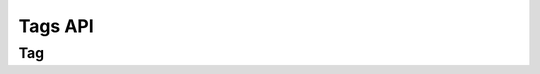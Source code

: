 Tags API
=============

Tag
--------

.. http:get:: /api/v1/tag

    Return a list of tags

    .. note::

        Requires an API key in the header.  You must request this API key
        from your MozTrap admin.  It is generated in the User edit page.
        ``username=foo&api_key=bar``

    .. note::

        The underscores in query params (like ``case__suites``) are **DOUBLE**
        underscores.

    :format: (required) The API **always** requires a value of ``json`` for this
        field.
    :name: (optional) The name of the tag.
    :limit: (optional) Defaults to 20 items, but can be set higher or lower.  0
        will return all records.

    **Example request**:

    .. sourcecode:: http

        GET /api/v1/tag/?format=json
